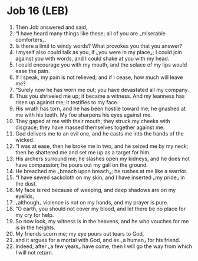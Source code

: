 * Job 16 (LEB)
:PROPERTIES:
:ID: LEB/18-JOB16
:END:

1. Then Job answered and said,
2. “I have heard many things like these; all of you are ⌞miserable comforters⌟.
3. Is there a limit to windy words? What provokes you that you answer?
4. I myself also could talk as you, if ⌞you were in my place⌟; I could join against you with words, and I could shake at you with my head.
5. I could encourage you with my mouth, and the solace of my lips would ease the pain.
6. If I speak, my pain is not relieved; and if I cease, how much will leave me?
7. “Surely now he has worn me out; you have devastated all my company.
8. Thus you shriveled me up; it became a witness. And my leanness has risen up against me; it testifies to my face.
9. His wrath has torn, and he has been hostile toward me; he gnashed at me with his teeth. My foe sharpens his eyes against me.
10. They gaped at me with their mouth; they struck my cheeks with disgrace; they have massed themselves together against me.
11. God delivers me to an evil one, and he casts me into the hands of the wicked.
12. “I was at ease, then he broke me in two, and he seized me by my neck; then he shattered me and set me up as a target for him.
13. His archers surround me; he slashes open my kidneys, and he does not have compassion; he pours out my gall on the ground.
14. He breached me ⌞breach upon breach⌟; he rushes at me like a warrior.
15. “I have sewed sackcloth on my skin, and I have inserted ⌞my pride⌟ in the dust.
16. My face is red because of weeping, and deep shadows are on my eyelids,
17. ⌞although⌟ violence is not on my hands, and my prayer is pure.
18. “O earth, you should not cover my blood, and let there be no place for my cry for help.
19. So now look, my witness is in the heavens, and he who vouches for me is in the heights.
20. My friends scorn me; my eye pours out tears to God,
21. and it argues for a mortal with God, and as ⌞a human⌟ for his friend.
22. Indeed, after ⌞a few years⌟ have come, then I will go the way from which I will not return.
